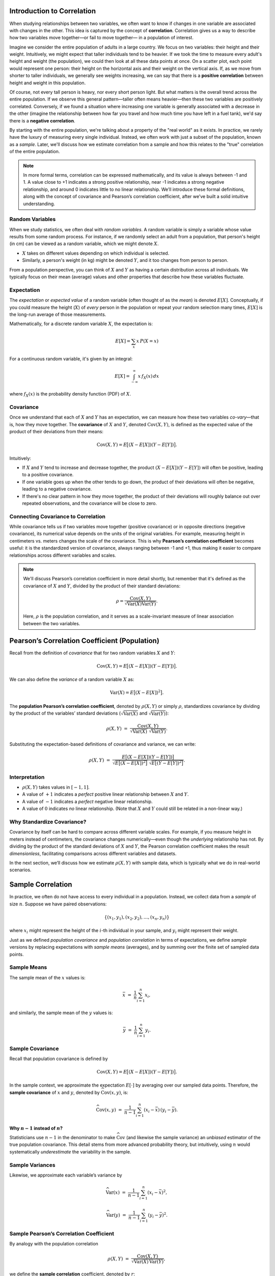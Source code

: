 Introduction to Correlation
===========================

When studying relationships between two variables, we often want to know
if changes in one variable are associated with changes in the other.
This idea is captured by the concept of **correlation**. Correlation gives
us a way to describe how two variables move together—or fail to move together—
in a population of interest.

Imagine we consider the entire population of adults in a large country.
We focus on two variables: their height and their weight. Intuitively,
we might expect that taller individuals tend to be heavier. If we took
the time to measure every adult's height and weight (the population),
we could then look at all these data points at once. On a scatter plot,
each point would represent one person: their height on the horizontal axis
and their weight on the vertical axis. If, as we move from shorter to taller
individuals, we generally see weights increasing, we can say that there is
a **positive correlation** between height and weight in this population.

Of course, not every tall person is heavy, nor every short person light.
But what matters is the overall trend across the entire population. If
we observe this general pattern—taller often means heavier—then these two
variables are positively correlated. Conversely, if we found a situation
where increasing one variable is generally associated with a decrease in
the other (imagine the relationship between how far you travel and how
much time you have left in a fuel tank), we'd say there is a **negative
correlation**.

By starting with the entire population, we're talking about a property of
the "real world" as it exists. In practice, we rarely have the luxury
of measuring every single individual. Instead, we often work with just
a subset of the population, known as a *sample*. Later, we'll discuss
how we estimate correlation from a sample and how this relates to the
"true" correlation of the entire population.

.. note::

   In more formal terms, correlation can be expressed mathematically,
   and its value is always between -1 and 1. A value close to +1
   indicates a strong positive relationship, near -1 indicates a strong
   negative relationship, and around 0 indicates little to no linear
   relationship. We’ll introduce these formal definitions, along with
   the concept of covariance and Pearson’s correlation coefficient, after
   we’ve built a solid intuitive understanding.

Random Variables
----------------

When we study statistics, we often deal with *random variables*. A random variable
is simply a variable whose value results from some random process. For instance,
if we randomly select an adult from a population, that person's height (in cm)
can be viewed as a random variable, which we might denote :math:`X`.

- :math:`X` takes on different values depending on which individual is selected.
- Similarly, a person's weight (in kg) might be denoted :math:`Y`, and it too
  changes from person to person.

From a population perspective, you can think of :math:`X` and :math:`Y` as having
a certain distribution across all individuals. We typically focus on their
mean (average) values and other properties that describe how these variables
fluctuate.

Expectation
-----------

The *expectation* or *expected value* of a random variable (often thought of as
the *mean*) is denoted :math:`E[X]`. Conceptually, if you could measure the height
(:math:`X`) of *every* person in the population or repeat your random selection
many times, :math:`E[X]` is the long-run average of those measurements.

Mathematically, for a discrete random variable :math:`X`, the expectation is:

.. math::

   E[X] = \sum_{x} x \, P(X = x)

For a continuous random variable, it's given by an integral:

.. math::

   E[X] = \int_{-\infty}^{\infty} x \, f_X(x) \, dx

where :math:`f_X(x)` is the probability density function (PDF) of :math:`X`.

Covariance
----------

Once we understand that each of :math:`X` and :math:`Y` has an expectation,
we can measure how these two variables *co-vary*—that is, how they move together.
The **covariance** of :math:`X` and :math:`Y`, denoted :math:`\mathrm{Cov}(X, Y)`,
is defined as the expected value of the product of their deviations from their
means:

.. math::

   \mathrm{Cov}(X, Y) = E\big[(X - E[X])(Y - E[Y])\big].

Intuitively:

- If :math:`X` and :math:`Y` tend to increase and decrease together, the product
  :math:`(X - E[X])(Y - E[Y])` will often be positive, leading to a positive
  covariance.

- If one variable goes up when the other tends to go down, the product of their
  deviations will often be negative, leading to a negative covariance.

- If there's no clear pattern in how they move together, the product of their
  deviations will roughly balance out over repeated observations, and the
  covariance will be close to zero.

Connecting Covariance to Correlation
------------------------------------

While covariance tells us if two variables move together (positive covariance) or
in opposite directions (negative covariance), its numerical value depends on the
units of the original variables. For example, measuring height in centimeters vs.
meters changes the scale of the covariance. This is why **Pearson’s correlation
coefficient** becomes useful: it is the standardized version of covariance, always
ranging between -1 and +1, thus making it easier to compare relationships across
different variables and scales.

.. note::
   We'll discuss Pearson’s correlation coefficient in more detail shortly, but
   remember that it's defined as the covariance of :math:`X` and :math:`Y`, divided
   by the product of their standard deviations:

   .. math::

      \rho = \frac{\mathrm{Cov}(X, Y)}{\sqrt{\mathrm{Var}(X) \mathrm{Var}(Y)}}.

   Here, :math:`\rho` is the population correlation, and it serves as a scale-invariant
   measure of linear association between the two variables.

Pearson’s Correlation Coefficient (Population)
==============================================

Recall from the definition of *covariance* that for two random variables
:math:`X` and :math:`Y`:

.. math::

   \mathrm{Cov}(X, Y) = E\big[(X - E[X])(Y - E[Y])\big].

We can also define the *variance* of a random variable :math:`X` as:

.. math::

   \mathrm{Var}(X) = E\big[(X - E[X])^2\big].

The **population Pearson’s correlation coefficient**, denoted by
:math:`\rho(X, Y)` or simply :math:`\rho`, standardizes covariance by
dividing by the product of the variables’ standard deviations
(:math:`\sqrt{\mathrm{Var}(X)}` and :math:`\sqrt{\mathrm{Var}(Y)}`):

.. math::

   \rho(X, Y) \;=\; \frac{\mathrm{Cov}(X, Y)}
                         {\sqrt{\mathrm{Var}(X)}\;\sqrt{\mathrm{Var}(Y)}}.

Substituting the expectation-based definitions of covariance and variance,
we can write:

.. math::

   \rho(X, Y)
   \;=\; \frac{ E\big[(X - E[X])(Y - E[Y])\big] }
               { \sqrt{ E\big[(X - E[X])^2\big] } \;\sqrt{ E\big[(Y - E[Y])^2\big] } }.

Interpretation
--------------

- :math:`\rho(X, Y)` takes values in :math:`[-1, 1]`.
- A value of :math:`+1` indicates a *perfect* positive linear relationship
  between :math:`X` and :math:`Y`.
- A value of :math:`-1` indicates a *perfect* negative linear relationship.
- A value of :math:`0` indicates *no* linear relationship. (Note that
  :math:`X` and :math:`Y` could still be related in a non-linear way.)

Why Standardize Covariance?
---------------------------

Covariance by itself can be hard to compare across different variable
scales. For example, if you measure height in meters instead of centimeters,
the covariance changes numerically—even though the *underlying* relationship
has not. By dividing by the product of the standard deviations of :math:`X`
and :math:`Y`, the Pearson correlation coefficient makes the result
*dimensionless*, facilitating comparisons across different variables and
datasets.

In the next section, we’ll discuss how we estimate :math:`\rho(X, Y)` with
sample data, which is typically what we do in real-world scenarios.

Sample Correlation
==================

In practice, we often do not have access to every individual in a population.
Instead, we collect data from a *sample* of size :math:`n`. Suppose we have
paired observations:

.. math::

   \{(x_1, y_1), (x_2, y_2), \dots, (x_n, y_n)\}

where :math:`x_i` might represent the height of the :math:`i`-th individual
in your sample, and :math:`y_i` might represent their weight.

Just as we defined *population covariance* and *population correlation*
in terms of expectations, we define *sample* versions by replacing
expectations with *sample means* (averages), and by summing over the finite
set of sampled data points.

Sample Means
------------

The sample mean of the :math:`x` values is:

.. math::

   \bar{x} \;=\; \frac{1}{n} \sum_{i=1}^{n} x_i,

and similarly, the sample mean of the :math:`y` values is:

.. math::

   \bar{y} \;=\; \frac{1}{n} \sum_{i=1}^{n} y_i.

Sample Covariance
-----------------

Recall that population covariance is defined by

.. math::

   \mathrm{Cov}(X, Y)
   = E\big[ (X - E[X])(Y - E[Y]) \big].

In the sample context, we approximate the expectation :math:`E[\cdot]`
by averaging over our sampled data points. Therefore, the **sample covariance**
of :math:`x` and :math:`y`, denoted by :math:`\widehat{\mathrm{Cov}}(x, y)`, is:

.. math::

   \widehat{\mathrm{Cov}}(x, y)
   \;=\; \frac{1}{n - 1} \sum_{i=1}^{n}
         (x_i - \bar{x}) \,(y_i - \bar{y}).

Why :math:`n-1` instead of :math:`n`?
~~~~~~~~~~~~~~~~~~~~~~~~~~~~~~~~~~~~~

Statisticians use :math:`n-1` in the denominator to make
:math:`\widehat{\mathrm{Cov}}` (and likewise the sample variance) an
*unbiased* estimator of the true population covariance. This detail stems
from more advanced probability theory, but intuitively, using :math:`n`
would systematically *underestimate* the variability in the sample.

Sample Variances
----------------

Likewise, we approximate each variable’s variance by

.. math::

   \widehat{\mathrm{Var}}(x)
   \;=\; \frac{1}{n - 1} \sum_{i=1}^{n} (x_i - \bar{x})^2,

.. math::

   \widehat{\mathrm{Var}}(y)
   \;=\; \frac{1}{n - 1} \sum_{i=1}^{n} (y_i - \bar{y})^2.

Sample Pearson’s Correlation Coefficient
----------------------------------------

By analogy with the population correlation

.. math::

   \rho(X, Y)
   \;=\; \frac{\mathrm{Cov}(X, Y)}
               {\sqrt{\mathrm{Var}(X) \,\mathrm{Var}(Y)}},

we define the **sample correlation** coefficient, denoted by :math:`r`:

.. math::

   r
   \;=\; \frac{\widehat{\mathrm{Cov}}(x, y)}
               {\sqrt{\widehat{\mathrm{Var}}(x)} \,\sqrt{\widehat{\mathrm{Var}}(y)}}.

Substituting the definitions of sample covariance and variance, this becomes:

.. math::

   r
   \;=\; \frac{\frac{1}{n-1}\,\sum_{i=1}^{n} (x_i - \bar{x})(y_i - \bar{y})}
               {\sqrt{\frac{1}{n-1}\,\sum_{i=1}^{n} (x_i - \bar{x})^2}
                \;\sqrt{\frac{1}{n-1}\,\sum_{i=1}^{n} (y_i - \bar{y})^2}}.

Notice that the factor of :math:`1/(n-1)` appears in both numerator and denominator
and effectively cancels in the fraction. Hence, you’ll often see the sample
correlation coefficient written as:

.. math::

   r
   = \frac{\sum_{i=1}^{n} (x_i - \bar{x})(y_i - \bar{y})}
           {\sqrt{\sum_{i=1}^{n} (x_i - \bar{x})^2}\,
            \sqrt{\sum_{i=1}^{n} (y_i - \bar{y})^2}}.

Interpretation
--------------

1. :math:`r` always lies between -1 and +1, just like the population correlation
   :math:`\rho`.
2. A value close to +1 indicates a strong positive linear relationship; close to
   -1 indicates a strong negative linear relationship; and values near 0 suggest
   little to no *linear* relationship between :math:`x` and :math:`y` in the sample.
3. Keep in mind that this is an *estimate* based on the sample: the true population
   correlation might be slightly (or drastically) different.

In summary, the sample correlation coefficient is *conceptually the same measure*
as the population correlation—how two variables vary together, standardized by
their respective variances—but uses the sample data’s deviations from their own
means as a stand-in for the true (and often unknown) population parameter.
